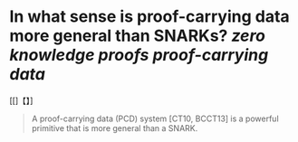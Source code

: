 * In what sense is proof-carrying data more general than SNARKs? [[zero knowledge proofs]] [[proof-carrying data]]
[[]【】]
#+BEGIN_QUOTE
A proof-carrying data (PCD) system [CT10, BCCT13] is a powerful primitive that is more general than a SNARK. 
#+END_QUOTE